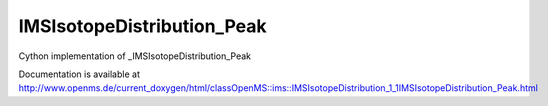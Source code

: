 IMSIsotopeDistribution_Peak
===========================

.. py:class:: IMSIsotopeDistribution_Peak


   Bases: :py:class:`object`


Cython implementation of _IMSIsotopeDistribution_Peak


Documentation is available at http://www.openms.de/current_doxygen/html/classOpenMS::ims::IMSIsotopeDistribution_1_1IMSIsotopeDistribution_Peak.html




.. py:attribute:: IMSIsotopeDistribution_Peak.abundance




.. py:attribute:: IMSIsotopeDistribution_Peak.mass




